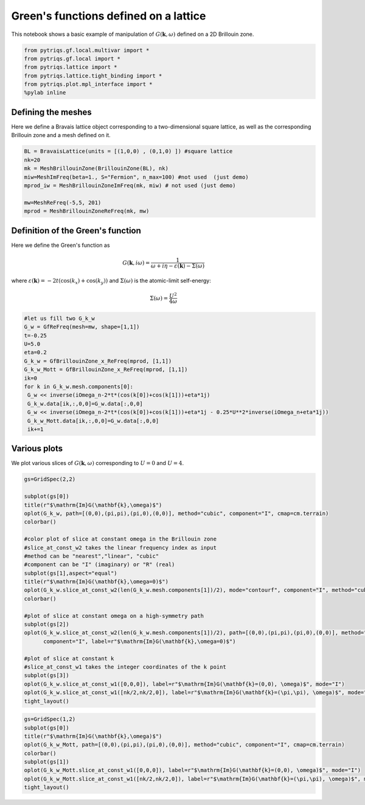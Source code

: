 
Green's functions defined on a lattice
======================================

This notebook shows a basic example of manipulation of
:math:`G(\mathbf{k},\omega)` defined on a 2D Brillouin zone.

.. code:: python

    from pytriqs.gf.local.multivar import *
    from pytriqs.gf.local import *
    from pytriqs.lattice import *
    from pytriqs.lattice.tight_binding import *
    from pytriqs.plot.mpl_interface import *
    %pylab inline


Defining the meshes
-------------------

Here we define a Bravais lattice object corresponding to a
two-dimensional square lattice, as well as the corresponding Brillouin
zone and a mesh defined on it.

.. code:: python

    BL = BravaisLattice(units = [(1,0,0) , (0,1,0) ]) #square lattice
    nk=20
    mk = MeshBrillouinZone(BrillouinZone(BL), nk)
    miw=MeshImFreq(beta=1., S="Fermion", n_max=100) #not used  (just demo)
    mprod_iw = MeshBrillouinZoneImFreq(mk, miw) # not used (just demo)
    
    mw=MeshReFreq(-5,5, 201)
    mprod = MeshBrillouinZoneReFreq(mk, mw)

Definition of the Green's function
----------------------------------

Here we define the Green's function as

.. math:: G(\mathbf{k},i\omega) = \frac{1}{\omega+i\eta - \varepsilon(\mathbf{k}) - \Sigma(\omega)}

where
:math:`\varepsilon(\mathbf{k}) = -2t\left(\cos(k_x)+\cos(k_y)\right)`
and :math:`\Sigma(\omega)` is the atomic-limit self-energy:

.. math:: \Sigma(\omega) = \frac{U^2}{4\omega}

.. code:: python

    #let us fill two G_k_w
    G_w = GfReFreq(mesh=mw, shape=[1,1])
    t=-0.25
    U=5.0
    eta=0.2
    G_k_w = GfBrillouinZone_x_ReFreq(mprod, [1,1])
    G_k_w_Mott = GfBrillouinZone_x_ReFreq(mprod, [1,1])
    ik=0
    for k in G_k_w.mesh.components[0]:
     G_w << inverse(iOmega_n-2*t*(cos(k[0])+cos(k[1]))+eta*1j)
     G_k_w.data[ik,:,0,0]=G_w.data[:,0,0]
     G_w << inverse(iOmega_n-2*t*(cos(k[0])+cos(k[1]))+eta*1j - 0.25*U**2*inverse(iOmega_n+eta*1j))
     G_k_w_Mott.data[ik,:,0,0]=G_w.data[:,0,0]
     ik+=1
    

Various plots
-------------

We plot various slices of :math:`G(\mathbf{k},\omega)` corresponding to
:math:`U=0` and :math:`U=4`.

.. code:: python

    gs=GridSpec(2,2)
    
    subplot(gs[0])
    title(r"$\mathrm{Im}G(\mathbf{k},\omega)$")
    oplot(G_k_w, path=[(0,0),(pi,pi),(pi,0),(0,0)], method="cubic", component="I", cmap=cm.terrain)
    colorbar()
    
    #color plot of slice at constant omega in the Brillouin zone
    #slice_at_const_w2 takes the linear frequency index as input  
    #method can be "nearest","linear", "cubic"
    #component can be "I" (imaginary) or "R" (real)
    subplot(gs[1],aspect="equal")
    title(r"$\mathrm{Im}G(\mathbf{k},\omega=0)$")
    oplot(G_k_w.slice_at_const_w2(len(G_k_w.mesh.components[1])/2), mode="contourf", component="I", method="cubic", cmap=cm.terrain)
    colorbar()
    
    #plot of slice at constant omega on a high-symmetry path
    subplot(gs[2])
    oplot(G_k_w.slice_at_const_w2(len(G_k_w.mesh.components[1])/2), path=[(0,0),(pi,pi),(pi,0),(0,0)], method="cubic",\
          component="I", label=r"$\mathrm{Im}G(\mathbf{k},\omega=0)$")
    
    #plot of slice at constant k
    #slice_at_const_w1 takes the integer coordinates of the k point
    subplot(gs[3])
    oplot(G_k_w.slice_at_const_w1([0,0,0]), label=r"$\mathrm{Im}G(\mathbf{k}=(0,0), \omega)$", mode="I")
    oplot(G_k_w.slice_at_const_w1([nk/2,nk/2,0]), label=r"$\mathrm{Im}G(\mathbf{k}=(\pi,\pi), \omega)$", mode="I")
    tight_layout()



.. image:: output_7_1.png


.. code:: python

    
    gs=GridSpec(1,2)
    subplot(gs[0])
    title(r"$\mathrm{Im}G(\mathbf{k},\omega)$")
    oplot(G_k_w_Mott, path=[(0,0),(pi,pi),(pi,0),(0,0)], method="cubic", component="I", cmap=cm.terrain)
    colorbar()
    subplot(gs[1])
    oplot(G_k_w_Mott.slice_at_const_w1([0,0,0]), label=r"$\mathrm{Im}G(\mathbf{k}=(0,0), \omega)$", mode="I")
    oplot(G_k_w_Mott.slice_at_const_w1([nk/2,nk/2,0]), label=r"$\mathrm{Im}G(\mathbf{k}=(\pi,\pi), \omega)$", mode="I")
    tight_layout()



.. image:: output_8_0.png


